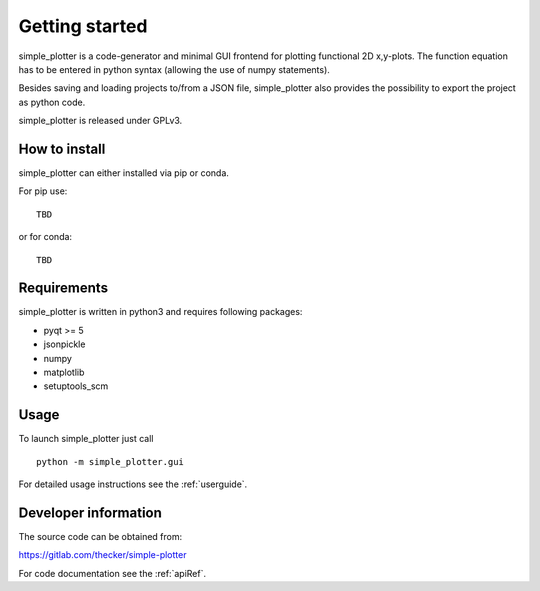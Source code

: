 Getting started
===============

simple_plotter is a code-generator and minimal GUI frontend for plotting functional 2D x,y-plots.
The function equation has to be entered in python syntax (allowing the use of numpy statements).

Besides saving and loading projects to/from a JSON file, simple_plotter also provides the possibility to export the
project as python code.

.. image:: example.png

simple_plotter is released under GPLv3.

How to install
--------------

simple_plotter can either installed via pip or conda.

For pip use:

::

    TBD

or for conda:

::

    TBD

Requirements
------------
simple_plotter is written in python3 and requires following packages:

* pyqt >= 5
* jsonpickle
* numpy
* matplotlib
* setuptools_scm

Usage
-----

To launch simple_plotter just call

::

    python -m simple_plotter.gui

For detailed usage instructions see the :ref:`userguide`.


Developer information
---------------------

The source code can be obtained from:

https://gitlab.com/thecker/simple-plotter

For code documentation see the :ref:`apiRef`.
